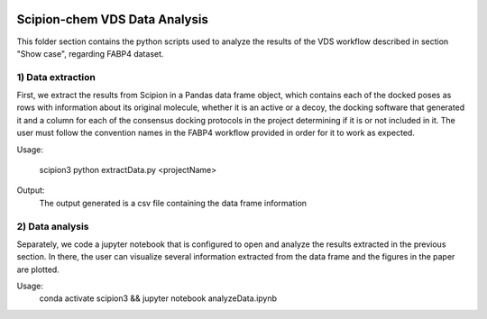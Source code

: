 .. figure:: ../../../../_static/images/logo.png
  :alt: pwchem logo

.. _scipion-chem_vds-data_analysis:

================================
Scipion-chem VDS Data Analysis
================================

This folder section contains the python scripts used to analyze the results of the VDS workflow described in section "Show case", regarding FABP4 dataset.

1) Data extraction
~~~~~~~~~~~~~~~~~~~~~

First, we extract the results from Scipion in a Pandas data frame object, which contains each of the docked poses as rows with information about its original molecule, whether it is an active or a decoy, the docking software that generated it and a column for each of the consensus docking protocols in the project determining if it is or not included in it.
The user must follow the convention names in the FABP4 workflow provided in order for it to work as expected.

Usage:

    scipion3 python extractData.py <projectName>

Output:
    The output generated is a csv file containing the data frame information


2) Data analysis
~~~~~~~~~~~~~~~~~~~~~

Separately, we code a jupyter notebook that is configured to open and analyze the results extracted in the previous section.
In there, the user can visualize several information extracted from the data frame and the figures in the paper are plotted.

Usage:
    conda activate scipion3 && jupyter notebook analyzeData.ipynb



